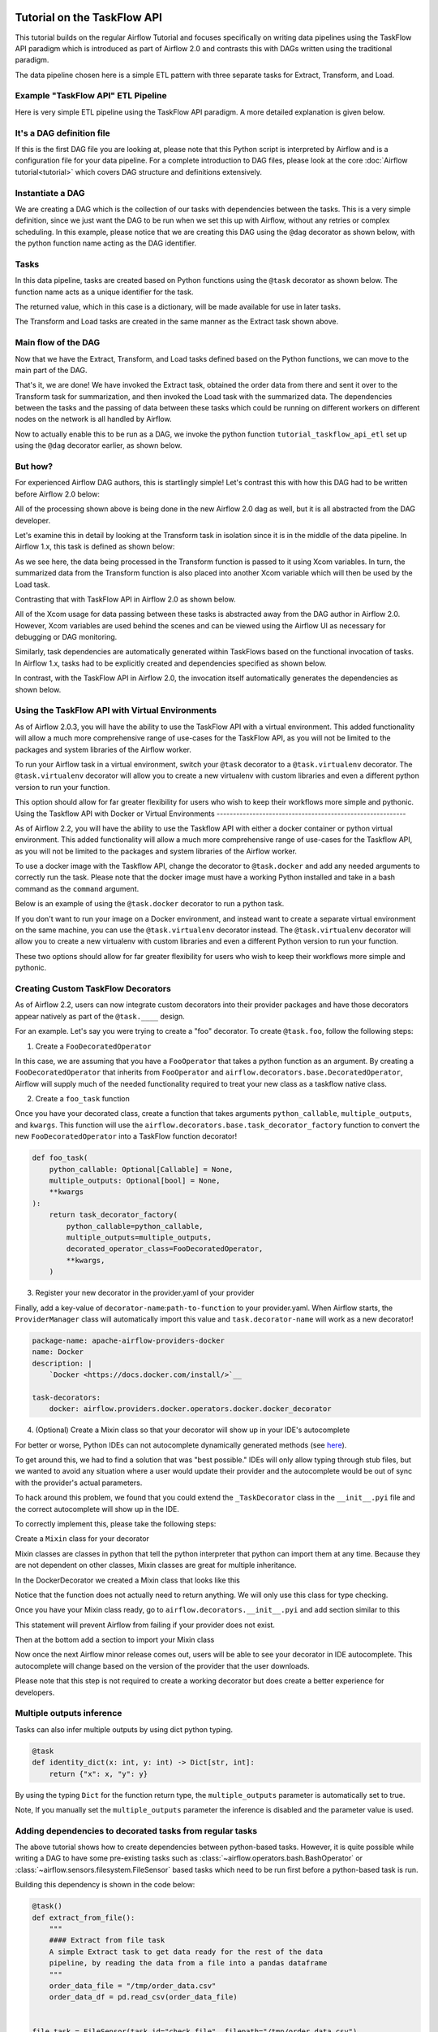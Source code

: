  .. Licensed to the Apache Software Foundation (ASF) under one
    or more contributor license agreements.  See the NOTICE file
    distributed with this work for additional information
    regarding copyright ownership.  The ASF licenses this file
    to you under the Apache License, Version 2.0 (the
    "License"); you may not use this file except in compliance
    with the License.  You may obtain a copy of the License at

 ..   http://www.apache.org/licenses/LICENSE-2.0

 .. Unless required by applicable law or agreed to in writing,
    software distributed under the License is distributed on an
    "AS IS" BASIS, WITHOUT WARRANTIES OR CONDITIONS OF ANY
    KIND, either express or implied.  See the License for the
    specific language governing permissions and limitations
    under the License.




Tutorial on the TaskFlow API
============================

This tutorial builds on the regular Airflow Tutorial and focuses specifically
on writing data pipelines using the TaskFlow API paradigm which is introduced as
part of Airflow 2.0 and contrasts this with DAGs written using the traditional paradigm.

The data pipeline chosen here is a simple ETL pattern with
three separate tasks for Extract, Transform, and Load.

Example "TaskFlow API" ETL Pipeline
-----------------------------------

Here is very simple ETL pipeline using the TaskFlow API paradigm. A more detailed
explanation is given below.

.. exampleinclude:: /../../airflow/example_dags/tutorial_taskflow_api_etl.py
    :language: python
    :start-after: [START tutorial]
    :end-before: [END tutorial]

It's a DAG definition file
--------------------------

If this is the first DAG file you are looking at, please note that this Python script
is interpreted by Airflow and is a configuration file for your data pipeline.
For a complete introduction to DAG files, please look at the core :doc:`Airflow tutorial<tutorial>`
which covers DAG structure and definitions extensively.


Instantiate a DAG
-----------------

We are creating a DAG which is the collection of our tasks with dependencies between
the tasks. This is a very simple definition, since we just want the DAG to be run
when we set this up with Airflow, without any retries or complex scheduling.
In this example, please notice that we are creating this DAG using the ``@dag`` decorator
as shown below, with the python function name acting as the DAG identifier.

.. exampleinclude:: /../../airflow/example_dags/tutorial_taskflow_api_etl.py
    :language: python
    :start-after: [START instantiate_dag]
    :end-before: [END instantiate_dag]

Tasks
-----
In this data pipeline, tasks are created based on Python functions using the ``@task`` decorator
as shown below. The function name acts as a unique identifier for the task.

.. exampleinclude:: /../../airflow/example_dags/tutorial_taskflow_api_etl.py
    :language: python
    :dedent: 4
    :start-after: [START extract]
    :end-before: [END extract]

The returned value, which in this case is a dictionary, will be made available for use in later tasks.

The Transform and Load tasks are created in the same manner as the Extract task shown above.

Main flow of the DAG
--------------------
Now that we have the Extract, Transform, and Load tasks defined based on the Python functions,
we can move to the main part of the DAG.

.. exampleinclude:: /../../airflow/example_dags/tutorial_taskflow_api_etl.py
    :language: python
    :dedent: 4
    :start-after: [START main_flow]
    :end-before: [END main_flow]

That's it, we are done!
We have invoked the Extract task, obtained the order data from there and sent it over to
the Transform task for summarization, and then invoked the Load task with the summarized data.
The dependencies between the tasks and the passing of data between these tasks which could be
running on different workers on different nodes on the network is all handled by Airflow.

Now to actually enable this to be run as a DAG, we invoke the python function
``tutorial_taskflow_api_etl`` set up using the ``@dag`` decorator earlier, as shown below.

.. exampleinclude:: /../../airflow/example_dags/tutorial_taskflow_api_etl.py
    :language: python
    :start-after: [START dag_invocation]
    :end-before: [END dag_invocation]


But how?
--------
For experienced Airflow DAG authors, this is startlingly simple! Let's contrast this with
how this DAG had to be written before Airflow 2.0 below:

.. exampleinclude:: /../../airflow/example_dags/tutorial_etl_dag.py
    :language: python
    :start-after: [START tutorial]
    :end-before: [END tutorial]

All of the processing shown above is being done in the new Airflow 2.0 dag as well, but
it is all abstracted from the DAG developer.

Let's examine this in detail by looking at the Transform task in isolation since it is
in the middle of the data pipeline. In Airflow 1.x, this task is defined as shown below:

.. exampleinclude:: /../../airflow/example_dags/tutorial_etl_dag.py
    :language: python
    :dedent: 4
    :start-after: [START transform_function]
    :end-before: [END transform_function]

As we see here, the data being processed in the Transform function is passed to it using Xcom
variables. In turn, the summarized data from the Transform function is also placed
into another Xcom variable which will then be used by the Load task.

Contrasting that with TaskFlow API in Airflow 2.0 as shown below.

.. exampleinclude:: /../../airflow/example_dags/tutorial_taskflow_api_etl.py
    :language: python
    :dedent: 4
    :start-after: [START transform]
    :end-before: [END transform]

All of the Xcom usage for data passing between these tasks is abstracted away from the DAG author
in Airflow 2.0. However, Xcom variables are used behind the scenes and can be viewed using
the Airflow UI as necessary for debugging or DAG monitoring.

Similarly, task dependencies are automatically generated within TaskFlows based on the
functional invocation of tasks. In Airflow 1.x, tasks had to be explicitly created and
dependencies specified as shown below.

.. exampleinclude:: /../../airflow/example_dags/tutorial_etl_dag.py
    :language: python
    :dedent: 4
    :start-after: [START main_flow]
    :end-before: [END main_flow]

In contrast, with the TaskFlow API in Airflow 2.0, the invocation itself automatically generates
the dependencies as shown below.

.. exampleinclude:: /../../airflow/example_dags/tutorial_taskflow_api_etl.py
    :language: python
    :dedent: 4
    :start-after: [START main_flow]
    :end-before: [END main_flow]

Using the TaskFlow API with Virtual Environments
----------------------------------------------------------

As of Airflow 2.0.3, you will have the ability to use the TaskFlow API with a
virtual environment. This added functionality will allow a much more
comprehensive range of use-cases for the TaskFlow API, as you will not be limited to the
packages and system libraries of the Airflow worker.

To run your Airflow task in a virtual environment, switch your ``@task`` decorator to a ``@task.virtualenv``
decorator. The ``@task.virtualenv`` decorator will allow you to create a new virtualenv with custom libraries
and even a different python version to run your function.

.. exampleinclude:: /../../airflow/example_dags/tutorial_taskflow_api_etl_virtualenv.py
    :language: python
    :dedent: 4
    :start-after: [START extract_virtualenv]
    :end-before: [END extract_virtualenv]

This option should allow for far greater flexibility for users who wish to keep their workflows more simple
and pythonic.
Using the Taskflow API with Docker or Virtual Environments
----------------------------------------------------------

As of Airflow 2.2, you will have the ability to use the Taskflow API with either a
docker container or python virtual environment. This added functionality will allow a much more
comprehensive range of use-cases for the Taskflow API, as you will not be limited to the
packages and system libraries of the Airflow worker.

To use a docker image with the Taskflow API, change the decorator to ``@task.docker``
and add any needed arguments to correctly run the task. Please note that the docker
image must have a working Python installed and take in a bash command as the ``command`` argument.

Below is an example of using the ``@task.docker`` decorator to run a python task.

.. exampleinclude:: /../../airflow/example_dags/tutorial_taskflow_api_etl_docker_virtualenv.py
    :language: python
    :dedent: 4
    :start-after: [START transform_docker]
    :end-before: [END transform_docker]

If you don't want to run your image on a Docker environment, and instead want to create a separate virtual
environment on the same machine, you can use the ``@task.virtualenv`` decorator instead. The ``@task.virtualenv``
decorator will allow you to create a new virtualenv with custom libraries and even a different
Python version to run your function.

.. exampleinclude:: /../../airflow/example_dags/tutorial_taskflow_api_etl_docker_virtualenv.py
    :language: python
    :dedent: 4
    :start-after: [START extract_virtualenv]
    :end-before: [END extract_virtualenv]

These two options should allow for far greater flexibility for users who wish to keep their workflows more simple
and pythonic.

Creating Custom TaskFlow Decorators
-----------------------------------

As of Airflow 2.2, users can now integrate custom decorators into their provider packages and have those decorators
appear natively as part of the ``@task.____`` design.

For an example. Let's say you were trying to create a "foo" decorator. To create ``@task.foo``, follow the following
steps:

1. Create a ``FooDecoratedOperator``

In this case, we are assuming that you have a ``FooOperator`` that takes a python function as an argument.
By creating a ``FooDecoratedOperator`` that inherits from ``FooOperator`` and
``airflow.decorators.base.DecoratedOperator``, Airflow will supply much of the needed functionality required to treat
your new class as a taskflow native class.

2. Create a ``foo_task`` function

Once you have your decorated class, create a function that takes arguments ``python_callable``\, ``multiple_outputs``\,
and ``kwargs``\. This function will use the ``airflow.decorators.base.task_decorator_factory`` function to convert
the new ``FooDecoratedOperator`` into a TaskFlow function decorator!

.. code-block:: python

   def foo_task(
       python_callable: Optional[Callable] = None,
       multiple_outputs: Optional[bool] = None,
       **kwargs
   ):
       return task_decorator_factory(
           python_callable=python_callable,
           multiple_outputs=multiple_outputs,
           decorated_operator_class=FooDecoratedOperator,
           **kwargs,
       )

3. Register your new decorator in the provider.yaml of your provider

Finally, add a key-value of ``decorator-name``:``path-to-function`` to your provider.yaml. When Airflow starts, the
``ProviderManager`` class will automatically import this value and ``task.decorator-name`` will work as a new
decorator!

.. code-block:: yaml

   package-name: apache-airflow-providers-docker
   name: Docker
   description: |
       `Docker <https://docs.docker.com/install/>`__

   task-decorators:
       docker: airflow.providers.docker.operators.docker.docker_decorator


4. (Optional) Create a Mixin class so that your decorator will show up in your IDE's autocomplete

For better or worse, Python IDEs can not autocomplete dynamically
generated methods (see `here <https://intellij-support.jetbrains.com/hc/en-us/community/posts/115000665110-auto-completion-for-dynamic-module-attributes-in-python>`_).

To get around this, we had to find a solution that was "best possible." IDEs will only allow typing
through stub files, but we wanted to avoid any situation where a user would update their provider and the autocomplete
would be out of sync with the provider's actual parameters.

To hack around this problem, we found that you could extend the ``_TaskDecorator`` class in the ``__init__.pyi`` file
and the correct autocomplete will show up in the IDE.

To correctly implement this, please take the following steps:

Create a ``Mixin`` class for your decorator

Mixin classes are classes in python that tell the python interpreter that python can import them at any time.
Because they are not dependent on other classes, Mixin classes are great for multiple inheritance.

In the DockerDecorator we created a Mixin class that looks like this

.. exampleinclude:: ../apache-airflow/docker_decorator.py
    :language: python
    :dedent: 4
    :start-after: [START decoratormixin]
    :end-before: [END decoratormixin]

Notice that the function does not actually need to return anything. We will only use this class for type checking.

Once you have your Mixin class ready, go to ``airflow.decorators.__init__.pyi`` and add section similar to this

.. exampleinclude:: ../../airflow/decorators/__init__.pyi
    :language: python
    :dedent: 4
    :start-after: [START import_docker]
    :end-before: [END import_docker]


This statement will prevent Airflow from failing if your provider does not exist.

Then at the bottom add a section to import your Mixin class

.. exampleinclude:: ../../airflow/decorators/__init__.pyi
    :language: python
    :dedent: 4
    :start-after: [START extend_docker]
    :end-before: [END extend_docker]

Now once the next Airflow minor release comes out, users will be able to see your decorator in IDE autocomplete. This autocomplete will change based on the version of the provider that the user downloads.

Please note that this step is not required to create a working decorator but does create a better experience for developers.


Multiple outputs inference
--------------------------
Tasks can also infer multiple outputs by using dict python typing.

.. code-block:: python

   @task
   def identity_dict(x: int, y: int) -> Dict[str, int]:
       return {"x": x, "y": y}

By using the typing ``Dict`` for the function return type, the ``multiple_outputs`` parameter
is automatically set to true.

Note, If you manually set the ``multiple_outputs`` parameter the inference is disabled and
the parameter value is used.

Adding dependencies to decorated tasks from regular tasks
---------------------------------------------------------
The above tutorial shows how to create dependencies between python-based tasks. However, it is
quite possible while writing a DAG to have some pre-existing tasks such as :class:`~airflow.operators.bash.BashOperator` or :class:`~airflow.sensors.filesystem.FileSensor`
based tasks which need to be run first before a python-based task is run.

Building this dependency is shown in the code below:

.. code-block:: python

    @task()
    def extract_from_file():
        """
        #### Extract from file task
        A simple Extract task to get data ready for the rest of the data
        pipeline, by reading the data from a file into a pandas dataframe
        """
        order_data_file = "/tmp/order_data.csv"
        order_data_df = pd.read_csv(order_data_file)


    file_task = FileSensor(task_id="check_file", filepath="/tmp/order_data.csv")
    order_data = extract_from_file()

    file_task >> order_data


In the above code block, a new python-based task is defined as ``extract_from_file`` which
reads the data from a known file location.
In the main DAG, a new ``FileSensor`` task is defined to check for this file. Please note
that this is a Sensor task which waits for the file.
Finally, a dependency between this Sensor task and the python-based task is specified.


Consuming XCOMs with decorated tasks from regular tasks
---------------------------------------------------------
You may additionally find it necessary to consume an XCOM from a pre-existing task as an input into python-based tasks.

Building this dependency is shown in the code below:

.. code-block:: python

    get_api_results_task = SimpleHttpOperator(
        task_id="get_api_results",
        endpoint="/api/query",
        do_xcom_push=True,
        http_conn_id="http",
    )


    @task(max_retries=2)
    def parse_results(api_results):
        return json.loads(api_results)


    parsed_results = parsed_results(get_api_results_task.output)


In the above code block, a :class:`~airflow.providers.http.operators.http.SimpleHttpOperator` result
was captured via :doc:`XCOMs </concepts/xcoms>`. This XCOM result, which is the task output, was then passed
to a TaskFlow decorated task which parses the response as JSON - and the rest continues as expected.


What's Next?
------------

You have seen how simple it is to write DAGs using the TaskFlow API paradigm within Airflow 2.0. Please do
read the :doc:`Concepts section </concepts/index>` for detailed explanation of Airflow concepts such as DAGs, Tasks,
Operators, and more. There's also a whole section on the :doc:`TaskFlow API </concepts/taskflow>` and the ``@task`` decorator.

